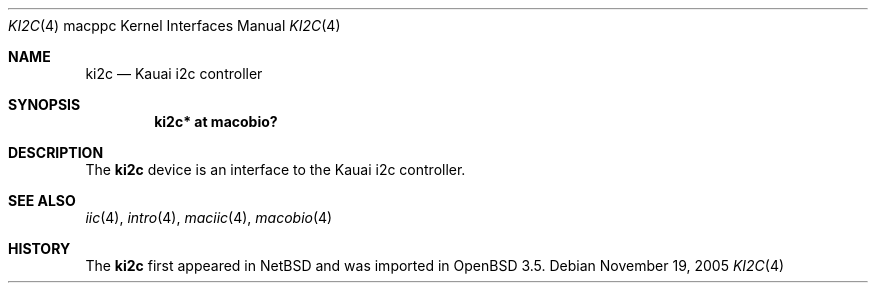 .\"	$OpenBSD: ki2c.4,v 1.5 2005/11/20 07:29:36 brad Exp $
.\"
.\" Copyright (c) 2004 Dale Rahn.
.\" All rights reserved.
.\"
.\" Redistribution and use in source and binary forms, with or without
.\" modification, are permitted provided that the following conditions
.\" are met:
.\" 1. Redistributions of source code must retain the above copyright
.\"    notice, this list of conditions and the following disclaimer.
.\" 2. Redistributions in binary form must reproduce the above copyright
.\"    notice, this list of conditions and the following disclaimer in the
.\"    documentation and/or other materials provided with the distribution.
.\"
.\" THIS SOFTWARE IS PROVIDED BY THE AUTHOR ``AS IS'' AND ANY EXPRESS OR
.\" IMPLIED WARRANTIES, INCLUDING, BUT NOT LIMITED TO, THE IMPLIED WARRANTIES
.\" OF MERCHANTABILITY AND FITNESS FOR A PARTICULAR PURPOSE ARE DISCLAIMED.
.\" IN NO EVENT SHALL THE AUTHOR BE LIABLE FOR ANY DIRECT, INDIRECT,
.\" INCIDENTAL, SPECIAL, EXEMPLARY, OR CONSEQUENTIAL DAMAGES (INCLUDING, BUT
.\" NOT LIMITED TO, PROCUREMENT OF SUBSTITUTE GOODS OR SERVICES; LOSS OF USE,
.\" DATA, OR PROFITS; OR BUSINESS INTERRUPTION) HOWEVER CAUSED AND ON ANY
.\" THEORY OF LIABILITY, WHETHER IN CONTRACT, STRICT LIABILITY, OR TORT
.\" (INCLUDING NEGLIGENCE OR OTHERWISE) ARISING IN ANY WAY OUT OF THE USE OF
.\" THIS SOFTWARE, EVEN IF ADVISED OF THE POSSIBILITY OF SUCH DAMAGE.
.\"
.\"
.Dd November 19, 2005
.Dt KI2C 4 macppc
.Os
.Sh NAME
.Nm ki2c
.Nd Kauai i2c controller
.Sh SYNOPSIS
.Cd "ki2c* at macobio?"
.Sh DESCRIPTION
The
.Nm
device is an interface to the Kauai i2c controller.
.Sh SEE ALSO
.Xr iic 4 ,
.Xr intro 4 ,
.Xr maciic 4 ,
.Xr macobio 4
.Sh HISTORY
The
.Nm
first appeared in
.Nx
and was imported in
.Ox
3.5.
